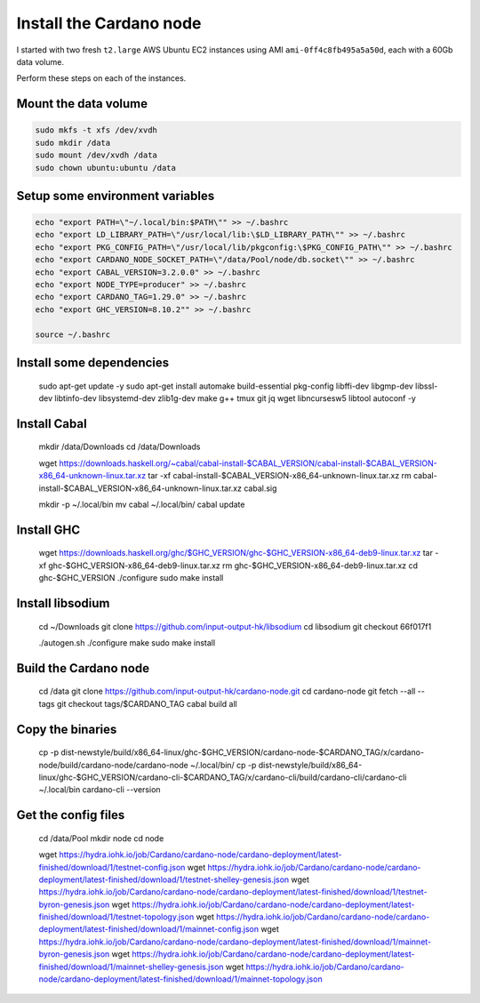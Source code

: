 Install the Cardano node
========================

I started with two fresh ``t2.large`` AWS Ubuntu EC2 instances using AMI ``ami-0ff4c8fb495a5a50d``, each with a 60Gb data volume.

Perform these steps on each of the instances.

Mount the data volume
---------------------

.. code:: bash

    sudo mkfs -t xfs /dev/xvdh
    sudo mkdir /data
    sudo mount /dev/xvdh /data
    sudo chown ubuntu:ubuntu /data

Setup some environment variables
--------------------------------

.. code:: bash

    echo "export PATH=\"~/.local/bin:$PATH\"" >> ~/.bashrc
    echo "export LD_LIBRARY_PATH=\"/usr/local/lib:\$LD_LIBRARY_PATH\"" >> ~/.bashrc
    echo "export PKG_CONFIG_PATH=\"/usr/local/lib/pkgconfig:\$PKG_CONFIG_PATH\"" >> ~/.bashrc
    echo "export CARDANO_NODE_SOCKET_PATH=\"/data/Pool/node/db.socket\"" >> ~/.bashrc
    echo "export CABAL_VERSION=3.2.0.0" >> ~/.bashrc
    echo "export NODE_TYPE=producer" >> ~/.bashrc
    echo "export CARDANO_TAG=1.29.0" >> ~/.bashrc
    echo "export GHC_VERSION=8.10.2"" >> ~/.bashrc

    source ~/.bashrc

Install some dependencies
-------------------------

    sudo apt-get update -y
    sudo apt-get install automake build-essential pkg-config libffi-dev libgmp-dev libssl-dev libtinfo-dev libsystemd-dev zlib1g-dev make g++ tmux git jq wget libncursesw5 libtool autoconf -y

Install Cabal
-------------

    mkdir /data/Downloads
    cd /data/Downloads

    wget https://downloads.haskell.org/~cabal/cabal-install-$CABAL_VERSION/cabal-install-$CABAL_VERSION-x86_64-unknown-linux.tar.xz
    tar -xf cabal-install-$CABAL_VERSION-x86_64-unknown-linux.tar.xz
    rm cabal-install-$CABAL_VERSION-x86_64-unknown-linux.tar.xz cabal.sig
    
    mkdir -p ~/.local/bin
    mv cabal ~/.local/bin/
    cabal update

Install GHC
-----------

    wget https://downloads.haskell.org/ghc/$GHC_VERSION/ghc-$GHC_VERSION-x86_64-deb9-linux.tar.xz
    tar -xf ghc-$GHC_VERSION-x86_64-deb9-linux.tar.xz
    rm ghc-$GHC_VERSION-x86_64-deb9-linux.tar.xz
    cd ghc-$GHC_VERSION
    ./configure
    sudo make install

Install libsodium
-----------------

    cd ~/Downloads
    git clone https://github.com/input-output-hk/libsodium
    cd libsodium
    git checkout 66f017f1
    
    ./autogen.sh
    ./configure
    make
    sudo make install

Build the Cardano node
----------------------

    cd /data
    git clone https://github.com/input-output-hk/cardano-node.git
    cd cardano-node
    git fetch --all --tags
    git checkout tags/$CARDANO_TAG
    cabal build all

Copy the binaries
-----------------

    cp -p dist-newstyle/build/x86_64-linux/ghc-$GHC_VERSION/cardano-node-$CARDANO_TAG/x/cardano-node/build/cardano-node/cardano-node ~/.local/bin/
    cp -p dist-newstyle/build/x86_64-linux/ghc-$GHC_VERSION/cardano-cli-$CARDANO_TAG/x/cardano-cli/build/cardano-cli/cardano-cli ~/.local/bin
    cardano-cli --version

Get the config files
--------------------

    cd /data/Pool
    mkdir node
    cd node

    wget https://hydra.iohk.io/job/Cardano/cardano-node/cardano-deployment/latest-finished/download/1/testnet-config.json
    wget https://hydra.iohk.io/job/Cardano/cardano-node/cardano-deployment/latest-finished/download/1/testnet-shelley-genesis.json
    wget https://hydra.iohk.io/job/Cardano/cardano-node/cardano-deployment/latest-finished/download/1/testnet-byron-genesis.json
    wget https://hydra.iohk.io/job/Cardano/cardano-node/cardano-deployment/latest-finished/download/1/testnet-topology.json
    wget https://hydra.iohk.io/job/Cardano/cardano-node/cardano-deployment/latest-finished/download/1/mainnet-config.json
    wget https://hydra.iohk.io/job/Cardano/cardano-node/cardano-deployment/latest-finished/download/1/mainnet-byron-genesis.json
    wget https://hydra.iohk.io/job/Cardano/cardano-node/cardano-deployment/latest-finished/download/1/mainnet-shelley-genesis.json
    wget https://hydra.iohk.io/job/Cardano/cardano-node/cardano-deployment/latest-finished/download/1/mainnet-topology.json


